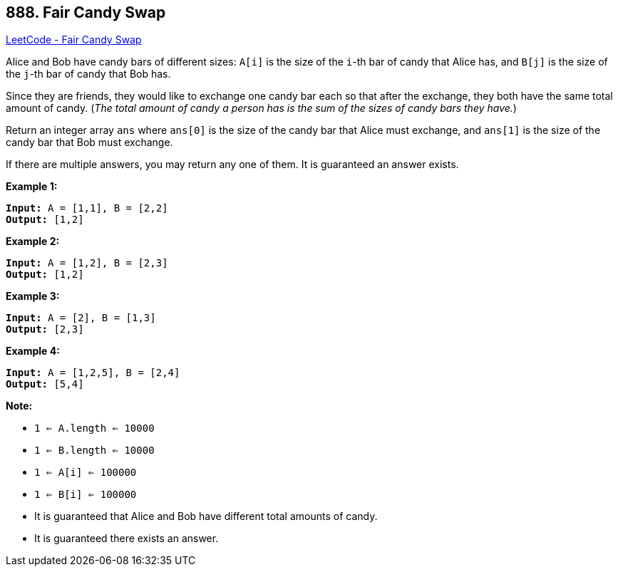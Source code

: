 == 888. Fair Candy Swap

https://leetcode.com/problems/fair-candy-swap/[LeetCode - Fair Candy Swap]

Alice and Bob have candy bars of different sizes: `A[i]` is the size of the `i`-th bar of candy that Alice has, and `B[j]` is the size of the `j`-th bar of candy that Bob has.

Since they are friends, they would like to exchange one candy bar each so that after the exchange, they both have the same total amount of candy.  (_The total amount of candy a person has is the sum of the sizes of candy bars they have._)

Return an integer array `ans` where `ans[0]` is the size of the candy bar that Alice must exchange, and `ans[1]` is the size of the candy bar that Bob must exchange.

If there are multiple answers, you may return any one of them.  It is guaranteed an answer exists.

 


*Example 1:*

[subs="verbatim,quotes,macros"]
----
*Input:* A = [1,1], B = [2,2]
*Output:* [1,2]
----


*Example 2:*

[subs="verbatim,quotes,macros"]
----
*Input:* A = [1,2], B = [2,3]
*Output:* [1,2]
----


*Example 3:*

[subs="verbatim,quotes,macros"]
----
*Input:* A = [2], B = [1,3]
*Output:* [2,3]
----


*Example 4:*

[subs="verbatim,quotes,macros"]
----
*Input:* A = [1,2,5], B = [2,4]
*Output:* [5,4]
----

 

*Note:*


* `1 <= A.length <= 10000`
* `1 <= B.length <= 10000`
* `1 <= A[i] <= 100000`
* `1 <= B[i] <= 100000`
* It is guaranteed that Alice and Bob have different total amounts of candy.
* It is guaranteed there exists an answer.






